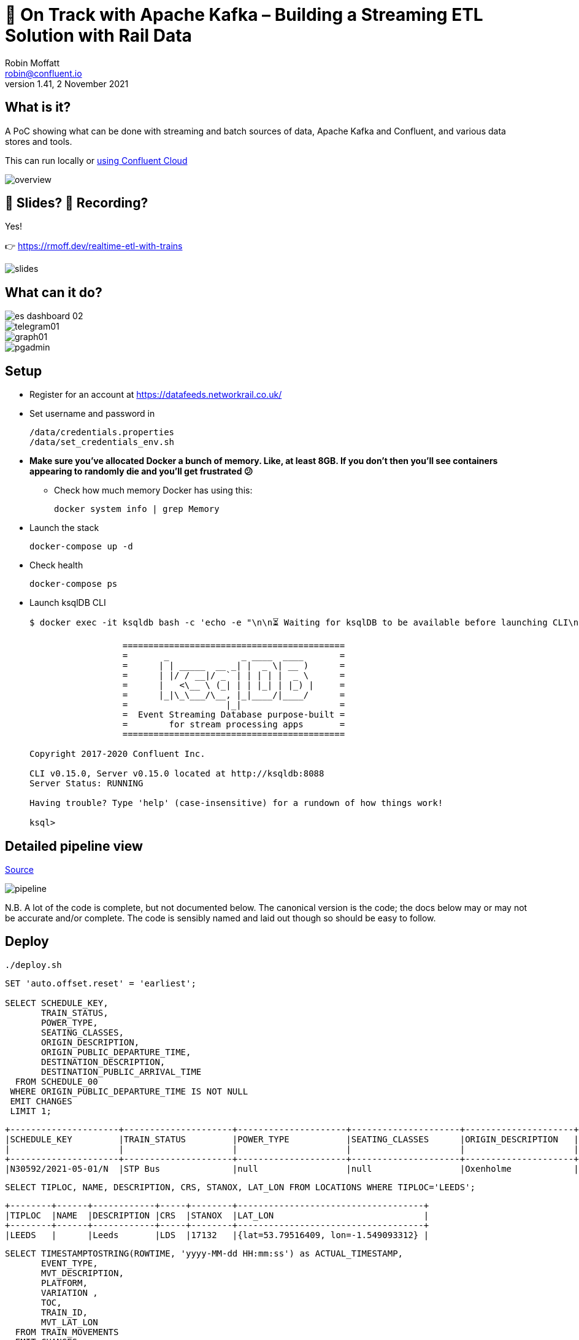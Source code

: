 = 🚂 On Track with Apache Kafka – Building a Streaming ETL Solution with Rail Data
Robin Moffatt <robin@confluent.io>
v1.41, 2 November 2021

== What is it?

A PoC showing what can be done with streaming and batch sources of data, Apache Kafka and Confluent, and various data stores and tools. 

This can run locally or link:ccloud/README.adoc[using Confluent Cloud]

image::images/overview.png[]

== 📔 Slides? 🎥 Recording?

Yes! 

👉️ https://rmoff.dev/realtime-etl-with-trains

image::images/slides.png[]

== What can it do? 

image::images/es_dashboard_02.png[]
image::images/telegram01.png[]
image::images/graph01.jpg[]
image::images/pgadmin.jpg[]

== Setup

* Register for an account at https://datafeeds.networkrail.co.uk/
* Set username and password in 
+
[source,bash]
----
/data/credentials.properties
/data/set_credentials_env.sh
----

* **Make sure you've allocated Docker a bunch of memory. Like, at least 8GB. If you don't then you'll see containers appearing to randomly die and you'll get frustrated 😕**
+
** Check how much memory Docker has using this: 
+
[source,bash]
----
docker system info | grep Memory
----

* Launch the stack
+
[source,bash]
----
docker-compose up -d
----

* Check health
+
[source,bash]
----
docker-compose ps
----

* Launch ksqlDB CLI
+
[source,bash]
----
$ docker exec -it ksqldb bash -c 'echo -e "\n\n⏳ Waiting for ksqlDB to be available before launching CLI\n"; while : ; do curl_status=$(curl -s -o /dev/null -w %{http_code} http://ksqldb:8088/info) ; echo -e $(date) " ksqlDB server listener HTTP state: " $curl_status " (waiting for 200)" ; if [ $curl_status -eq 200 ] ; then  break ; fi ; sleep 5 ; done ; ksql http://ksqldb:8088'

                  ===========================================
                  =       _              _ ____  ____       =
                  =      | | _____  __ _| |  _ \| __ )      =
                  =      | |/ / __|/ _` | | | | |  _ \      =
                  =      |   <\__ \ (_| | | |_| | |_) |     =
                  =      |_|\_\___/\__, |_|____/|____/      =
                  =                   |_|                   =
                  =  Event Streaming Database purpose-built =
                  =        for stream processing apps       =
                  ===========================================

Copyright 2017-2020 Confluent Inc.

CLI v0.15.0, Server v0.15.0 located at http://ksqldb:8088
Server Status: RUNNING

Having trouble? Type 'help' (case-insensitive) for a rundown of how things work!

ksql>
----

== Detailed pipeline view

https://docs.google.com/drawings/d/1xL5E1Zfj6YZcjbSI9aexBIZO_8wNVMsYhis96dTiJE4/edit?usp=sharing[Source]

image::images/pipeline.png[]


N.B. A lot of the code is complete, but not documented below. The canonical version is the code; the docs below may or may not be accurate and/or complete. The code is sensibly named and laid out though so should be easy to follow. 


== Deploy

[source,bash]
----
./deploy.sh
----




[source,sql]
----
SET 'auto.offset.reset' = 'earliest';

SELECT SCHEDULE_KEY,
       TRAIN_STATUS,
       POWER_TYPE,
       SEATING_CLASSES,
       ORIGIN_DESCRIPTION, 
       ORIGIN_PUBLIC_DEPARTURE_TIME,
       DESTINATION_DESCRIPTION, 
       DESTINATION_PUBLIC_ARRIVAL_TIME 
  FROM SCHEDULE_00
 WHERE ORIGIN_PUBLIC_DEPARTURE_TIME IS NOT NULL
 EMIT CHANGES
 LIMIT 1;
----

[source,sql]
----
+---------------------+---------------------+---------------------+---------------------+---------------------+---------------------+---------------------+---------------------+
|SCHEDULE_KEY         |TRAIN_STATUS         |POWER_TYPE           |SEATING_CLASSES      |ORIGIN_DESCRIPTION   |ORIGIN_PUBLIC_DEPARTU|DESTINATION_DESCRIPTI|DESTINATION_PUBLIC_AR|
|                     |                     |                     |                     |                     |RE_TIME              |ON                   |RIVAL_TIME           |
+---------------------+---------------------+---------------------+---------------------+---------------------+---------------------+---------------------+---------------------+
|N30592/2021-05-01/N  |STP Bus              |null                 |null                 |Oxenholme            |1240                 |Carlisle             |1343                 |
----


[source,sql]
----
SELECT TIPLOC, NAME, DESCRIPTION, CRS, STANOX, LAT_LON FROM LOCATIONS WHERE TIPLOC='LEEDS';
----

[source,sql]
----
+--------+------+------------+-----+--------+------------------------------------+
|TIPLOC  |NAME  |DESCRIPTION |CRS  |STANOX  |LAT_LON                             |
+--------+------+------------+-----+--------+------------------------------------+
|LEEDS   |      |Leeds       |LDS  |17132   |{lat=53.79516409, lon=-1.549093312} |
----


[source,sql]
----
SELECT TIMESTAMPTOSTRING(ROWTIME, 'yyyy-MM-dd HH:mm:ss') as ACTUAL_TIMESTAMP,
       EVENT_TYPE,
       MVT_DESCRIPTION, 
       PLATFORM,
       VARIATION ,
       TOC,
       TRAIN_ID,
       MVT_LAT_LON
  FROM TRAIN_MOVEMENTS
  EMIT CHANGES;
----

[source,sql]
----
+---------------------+---------------------+---------------------+---------------------+---------------------+---------------------+---------------------+---------------------+
|ACTUAL_TIMESTAMP     |EVENT_TYPE           |MVT_DESCRIPTION      |PLATFORM             |VARIATION            |TOC                  |TRAIN_ID             |MVT_LAT_LON          |
+---------------------+---------------------+---------------------+---------------------+---------------------+---------------------+---------------------+---------------------+
|2021-03-23 21:03:51  |ARRIVAL              |Flixton              |                     |1 MINS EARLY         |Arriva Trains Norther|332O781Z23           |{lat=53.44395983, lon|
|                     |                     |                     |                     |                     |n                    |                     |=-2.382366187}       |
|2021-03-23 21:03:21  |ARRIVAL              |null                 |Platform 1           |1 MINS EARLY         |Arriva Trains Norther|092H731Z23           |null                 |
|                     |                     |                     |                     |                     |n                    |                     |                     |
|2021-03-23 21:04:01  |ARRIVAL              |Down Passenger Loop  |Platform 5           |ON TIME              |Arriva Trains Norther|361N841Z23           |null                 |
|                     |                     |                     |                     |                     |n                    |                     |                     |
|2021-03-23 21:04:01  |ARRIVAL              |Kidsgrove            |Platform 2           |1 MINS EARLY         |Arriva Trains Norther|432H841Z23           |{lat=53.08566846, lon|
|                     |                     |                     |                     |                     |n                    |                     |=-2.24481102}        |
|2021-03-23 21:04:06  |ARRIVAL              |Finsbury Park Sig K38|                     |4 MINS LATE          |London North Eastern |541N34MZ23           |null                 |
|                     |                     |1                    |                     |                     |Railway              |                     |                     |
----


Hacky way to keep the connector running by restarting it after network glitches etc

[source,bash]
----
while [ 1 -eq 1 ];
do
    ./data/ingest/movements/check_latest_timestamp_mac.sh ; ./data/ingest/movements/restart_failed_connector_tasks.sh
    sleep 300
done
----

Regarding activations: 

> Most trains are called automatically (auto-call) before the train is due to run, either 1 or 2 hours depending on the train's class. The TRUST mainframe runs an internal process every 30 seconds throughout the day, causing potentially two lots of train activation messages to be received every minute.

therefore the point at which you start the pipeline there may be movement messages for trains for which the activation message was sent prior to the pipeline starting. This consequently means that the movements won't be linked to schedules because activations provide the conduit. 

create or replace table mvt_activation_ct as SELECT TOC, sum(case when SCHEDULE_KEY='no_schedule_activation_found' then 1 else 0 end) as no_activation_found,sum(case when SCHEDULE_KEY='no_schedule_activation_found' then 0 else 1 end) as activation_found, COUNT(*) as ct, count_distinct(train_id) as unique_trains FROM TRAIN_MOVEMENTS_01 WHERE SCHEDULE_KEY='no_schedule_activation_found' GROUP BY TOC EMIT CHANGES;

select * from mvt_activation_ct emit changes;
+--------------------------------------------+--------------------------------------------+--------------------------------------------+--------------------------------------------+
|TOC                                         |NO_ACTIVATION_FOUND                         |ACTIVATION_FOUND                            |CT                                          |
+--------------------------------------------+--------------------------------------------+--------------------------------------------+--------------------------------------------+
|East Midlands Trains                        |673                                         |0                                           |673                                         |
|London North Eastern Railway                |274                                         |0                                           |274                                         |
|TransPennine Express                        |384                                         |0                                           |384                                         |
|Arriva Trains Northern                      |2355                                        |0                                           |2355                                        |



==== Cancellations

TODO

== Topic config

Once all pipelines are up and running, execute `./data/configure_topics.sh` to set the retention period to 26 weeks on each topic. 

== Egress 

=== Stream to Elasticsearch

Set up the sink connectors: 

[source,bash]
----
./data/egress/elasticsearch/00_create_template.sh
./data/egress/elasticsearch/01_create_sinks.sh
./data/egress/elasticsearch/02_set_kibana_config.sh
----

Status

[source,bash]
----
./data/egress/elasticsearch/list_indices_stats.sh
----

[source,bash]
----
Connectors
----------
sink-elastic-schedule_02-v01                                  |  RUNNING  |  RUNNING
sink-elastic-train_cancellations_02-v01                       |  RUNNING  |  RUNNING
sink-elastic-train_cancellations_activations_schedule_00-v01  |  RUNNING  |  RUNNING
sink-elastic-train_movements_01-v01                           |  RUNNING  |  RUNNING
sink-elastic-train_movements_activations_schedule_00-v01      |  RUNNING  |  RUNNING

Indices and doc count
---------------------
train_movements_01                              0
train_movements_activations_schedule_00         0
train_cancellations_activations_schedule_00     0
train_cancellations_02                          0
schedule_02                                 42529
----

* Explore in Kibana's http://localhost:5601/app/kibana#/discover?_g=(refreshInterval:(pause:!t,value:0),time:(from:now-7d,mode:quick,to:now))&_a=(columns:!(_source),index:train_movements_activations_schedule_00,interval:auto,query:(language:lucene,query:''),sort:!(_score,desc))[Discover view]
* Use Kibana's http://localhost:5601/app/kibana#/management/kibana/objects[Management -> Saved Objects] -> Import option to import the `/data/egress/elasticsearch/kibana_objects.json` file


=== Stream to Postgres

[source,bash]
----
./data/egress/postgres/00_create_sink.sh
----

[source,bash]
----

$ docker-compose exec postgres bash -c 'echo "select count(*) from \"TRAIN_MOVEMENTS_ACTIVATIONS_SCHEDULE_00\";" | psql -U $POSTGRES_USER $POSTGRES_DB'
 count
-------
   450
(1 row)
----


[source,sql]
----
SELECT "ACTUAL_TIMESTAMP", to_timestamp("ACTUAL_TIMESTAMP"/1000) FROM "TRAIN_MOVEMENTS_ACTIVATIONS_SCHEDULE_00" ORDER BY "ACTUAL_TIMESTAMP" DESC LIMIT 5;
 
----


=== Stream to S3

TODO

==== Set up Athena

TODO

=== Configure Telegram alerts

TODO




== TODO

* Automate ingest & monitoring
** currently cron, replace with Apache Airflow?
* Ad-hoc visual analysis
** Superset? Google Data Studio? AWS Quicksight?
* Finish this README
